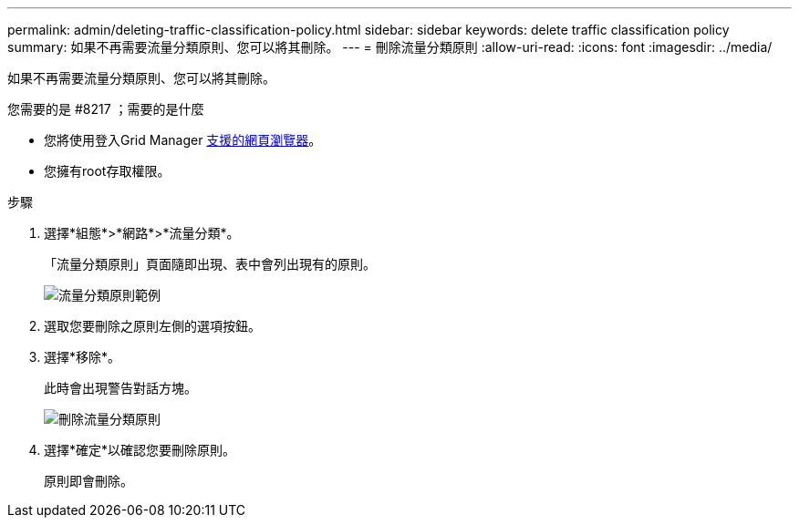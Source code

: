 ---
permalink: admin/deleting-traffic-classification-policy.html 
sidebar: sidebar 
keywords: delete traffic classification policy 
summary: 如果不再需要流量分類原則、您可以將其刪除。 
---
= 刪除流量分類原則
:allow-uri-read: 
:icons: font
:imagesdir: ../media/


[role="lead"]
如果不再需要流量分類原則、您可以將其刪除。

.您需要的是 #8217 ；需要的是什麼
* 您將使用登入Grid Manager xref:../admin/web-browser-requirements.adoc[支援的網頁瀏覽器]。
* 您擁有root存取權限。


.步驟
. 選擇*組態*>*網路*>*流量分類*。
+
「流量分類原則」頁面隨即出現、表中會列出現有的原則。

+
image::../media/traffic_classification_policies_main_screen_w_examples.png[流量分類原則範例]

. 選取您要刪除之原則左側的選項按鈕。
. 選擇*移除*。
+
此時會出現警告對話方塊。

+
image::../media/traffic_classification_policy_delete.png[刪除流量分類原則]

. 選擇*確定*以確認您要刪除原則。
+
原則即會刪除。


